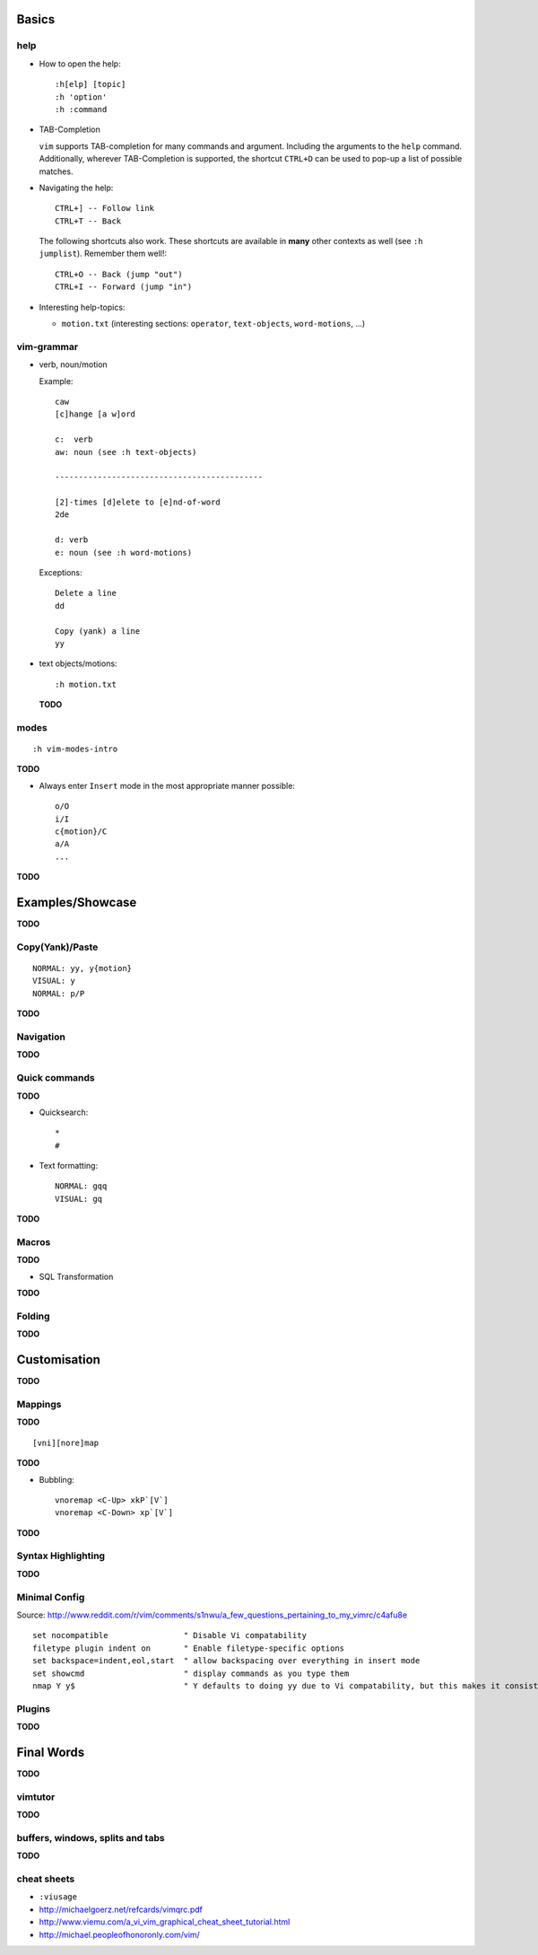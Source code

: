 Basics
======

help
----

* How to open the help::

    :h[elp] [topic]
    :h 'option'
    :h :command

* TAB-Completion

  ``vim`` supports TAB-completion for many commands and argument. Including the
  arguments to the ``help`` command. Additionally, wherever TAB-Completion is
  supported, the shortcut ``CTRL+D`` can be used to pop-up a list of possible
  matches.

* Navigating the help::

    CTRL+] -- Follow link
    CTRL+T -- Back

  The following shortcuts also work. These shortcuts are available in **many**
  other contexts as well (see ``:h jumplist``). Remember them well!::

    CTRL+O -- Back (jump "out")
    CTRL+I -- Forward (jump "in")

* Interesting help-topics:

  * ``motion.txt`` (interesting sections: ``operator``, ``text-objects``,
    ``word-motions``, ...)

vim-grammar
-----------

* verb, noun/motion

  Example::

     caw
     [c]hange [a w]ord

     c:  verb
     aw: noun (see :h text-objects)

     --------------------------------------------

     [2]-times [d]elete to [e]nd-of-word
     2de

     d: verb
     e: noun (see :h word-motions)

  Exceptions::

     Delete a line
     dd

     Copy (yank) a line
     yy

* text objects/motions::

    :h motion.txt

  **TODO**

modes
-----

::

    :h vim-modes-intro

**TODO**

* Always enter ``Insert`` mode in the most appropriate manner possible::

    o/O
    i/I
    c{motion}/C
    a/A
    ...

**TODO**

Examples/Showcase
=================

**TODO**

Copy(Yank)/Paste
----------------

::

    NORMAL: yy, y{motion}
    VISUAL: y
    NORMAL: p/P

**TODO**

Navigation
----------


**TODO**

Quick commands
--------------

**TODO**

* Quicksearch::

    *
    #

* Text formatting::

    NORMAL: gqq
    VISUAL: gq

**TODO**

Macros
------

**TODO**

* SQL Transformation

**TODO**

Folding
-------

**TODO**


Customisation
=============

**TODO**

Mappings
--------

**TODO**

::

    [vni][nore]map

**TODO**

* Bubbling::

    vnoremap <C-Up> xkP`[V`]
    vnoremap <C-Down> xp`[V`]

**TODO**

Syntax Highlighting
-------------------

**TODO**

Minimal Config
--------------

Source: http://www.reddit.com/r/vim/comments/s1nwu/a_few_questions_pertaining_to_my_vimrc/c4afu8e

::

    set nocompatible                " Disable Vi compatability
    filetype plugin indent on       " Enable filetype-specific options
    set backspace=indent,eol,start  " allow backspacing over everything in insert mode
    set showcmd                     " display commands as you type them
    nmap Y y$                       " Y defaults to doing yy due to Vi compatability, but this makes it consistent with D and C

Plugins
-------

**TODO**

Final Words
===========

**TODO**

vimtutor
--------

**TODO**

buffers, windows, splits and tabs
---------------------------------

**TODO**

cheat sheets
------------

* ``:viusage``
* http://michaelgoerz.net/refcards/vimqrc.pdf
* http://www.viemu.com/a_vi_vim_graphical_cheat_sheet_tutorial.html
* http://michael.peopleofhonoronly.com/vim/

